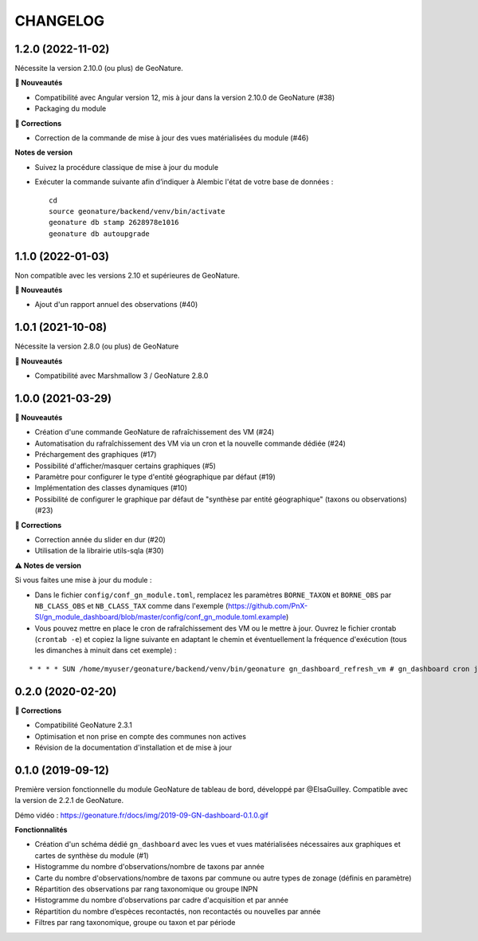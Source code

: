 =========
CHANGELOG
=========

1.2.0 (2022-11-02)
------------------

Nécessite la version 2.10.0 (ou plus) de GeoNature.

**🚀 Nouveautés**

* Compatibilité avec Angular version 12, mis à jour dans la version 2.10.0 de GeoNature (#38)
* Packaging du module

**🐛 Corrections**

* Correction de la commande de mise à jour des vues matérialisées du module (#46)

**Notes de version**

* Suivez la procédure classique de mise à jour du module
* Exécuter la commande suivante afin d’indiquer à Alembic l'état de votre base de données :

  ::

    cd
    source geonature/backend/venv/bin/activate
    geonature db stamp 2628978e1016
    geonature db autoupgrade

1.1.0 (2022-01-03)
------------------

Non compatible avec les versions 2.10 et supérieures de GeoNature.

**🚀 Nouveautés**

* Ajout d'un rapport annuel des observations (#40)

1.0.1 (2021-10-08)
------------------

Nécessite la version 2.8.0 (ou plus) de GeoNature

**🚀 Nouveautés**

* Compatibilité avec Marshmallow 3 / GeoNature 2.8.0

1.0.0 (2021-03-29)
------------------

**🚀 Nouveautés**

* Création d'une commande GeoNature de rafraîchissement des VM (#24)
* Automatisation du rafraîchissement des VM via un cron et la nouvelle commande dédiée (#24)
* Préchargement des graphiques (#17)
* Possibilité d'afficher/masquer certains graphiques (#5)
* Paramètre pour configurer le type d'entité géographique par défaut (#19)
* Implémentation des classes dynamiques (#10)
* Possibilité de configurer le graphique par défaut de "synthèse par entité géographique" (taxons ou observations) (#23)

**🐛 Corrections**

* Correction année du slider en dur (#20)
* Utilisation de la librairie utils-sqla (#30)

**⚠️ Notes de version**

Si vous faites une mise à jour du module :

* Dans le fichier ``config/conf_gn_module.toml``, remplacez les paramètres ``BORNE_TAXON`` et ``BORNE_OBS`` par ``NB_CLASS_OBS`` et ``NB_CLASS_TAX`` comme dans l'exemple (https://github.com/PnX-SI/gn_module_dashboard/blob/master/config/conf_gn_module.toml.example) 
* Vous pouvez mettre en place le cron de rafraîchissement des VM ou le mettre à jour. Ouvrez le fichier crontab (``crontab -e``) et copiez la ligne suivante en adaptant le chemin et éventuellement la fréquence d'exécution (tous les dimanches à minuit dans cet exemple) : 

::

    * * * * SUN /home/myuser/geonature/backend/venv/bin/geonature gn_dashboard_refresh_vm # gn_dashboard cron job

0.2.0 (2020-02-20)
------------------

**🐛 Corrections**

* Compatibilité GeoNature 2.3.1
* Optimisation et non prise en compte des communes non actives
* Révision de la documentation d'installation et de mise à jour

0.1.0 (2019-09-12)
------------------

Première version fonctionnelle du module GeoNature de tableau de bord, développé par @ElsaGuilley. 
Compatible avec la version de 2.2.1 de GeoNature.

Démo vidéo : https://geonature.fr/docs/img/2019-09-GN-dashboard-0.1.0.gif

**Fonctionnalités**

* Création d'un schéma dédié ``gn_dashboard`` avec les vues et vues matérialisées nécessaires aux graphiques et cartes de synthèse du module (#1)
* Histogramme du nombre d'observations/nombre de taxons par année
* Carte du nombre d'observations/nombre de taxons par commune ou autre types de zonage (définis en paramètre)
* Répartition des observations par rang taxonomique ou groupe INPN
* Histogramme du nombre d'observations par cadre d'acquisition et par année
* Répartition du nombre d’espèces recontactés, non recontactés ou nouvelles par année
* Filtres par rang taxonomique, groupe ou taxon et par période
